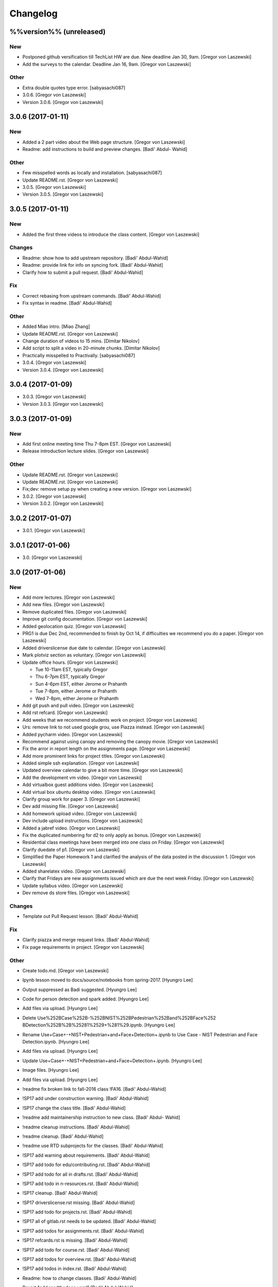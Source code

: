 Changelog
=========

%%version%% (unreleased)
------------------------

New
~~~

- Postponed github versification till TechList HW are due. New deadline
  Jan 30, 9am. [Gregor von Laszewski]

- Add the surveys to the calendar. Deadline Jan 16, 9am. [Gregor von
  Laszewski]

Other
~~~~~

- Extra double quotes type error. [sabyasachi087]

- 3.0.6. [Gregor von Laszewski]

- Version 3.0.6. [Gregor von Laszewski]

3.0.6 (2017-01-11)
------------------

New
~~~

- Added a 2 part video about the Web page structure. [Gregor von
  Laszewski]

- Readme: add instructions to build and preview changes. [Badi' Abdul-
  Wahid]

Other
~~~~~

- Few misspelled words as locally and installation. [sabyasachi087]

- Update README.rst. [Gregor von Laszewski]

- 3.0.5. [Gregor von Laszewski]

- Version 3.0.5. [Gregor von Laszewski]

3.0.5 (2017-01-11)
------------------

New
~~~

- Added the first three videos to introduce the class content. [Gregor
  von Laszewski]

Changes
~~~~~~~

- Readme: show how to add upstream repository. [Badi' Abdul-Wahid]

- Readme: provide link for info on syncing fork. [Badi' Abdul-Wahid]

- Clarify how to submit a pull request. [Badi' Abdul-Wahid]

Fix
~~~

- Correct rebasing from upstream commands. [Badi' Abdul-Wahid]

- Fix syntax in readme. [Badi' Abdul-Wahid]

Other
~~~~~

- Added Miao intro. [Miao Zhang]

- Update README.rst. [Gregor von Laszewski]

- Change duration of videos to 15 mins. [Dimitar Nikolov]

- Add script to split a video in 20-minute chunks. [Dimitar Nikolov]

- Practically misspelled to Practivally. [sabyasachi087]

- 3.0.4. [Gregor von Laszewski]

- Version 3.0.4. [Gregor von Laszewski]

3.0.4 (2017-01-09)
------------------

- 3.0.3. [Gregor von Laszewski]

- Version 3.0.3. [Gregor von Laszewski]

3.0.3 (2017-01-09)
------------------

New
~~~

- Add first online meeting time Thu 7-8pm EST. [Gregor von Laszewski]

- Release introduction lecture slides. [Gregor von Laszewski]

Other
~~~~~

- Update README.rst. [Gregor von Laszewski]

- Update README.rst. [Gregor von Laszewski]

- Fix;dev: remove setup py when creating a new version. [Gregor von
  Laszewski]

- 3.0.2. [Gregor von Laszewski]

- Version 3.0.2. [Gregor von Laszewski]

3.0.2 (2017-01-07)
------------------

- 3.0.1. [Gregor von Laszewski]

3.0.1 (2017-01-06)
------------------

- 3.0. [Gregor von Laszewski]

3.0 (2017-01-06)
----------------

New
~~~

- Add more lectures. [Gregor von Laszewski]

- Add new files. [Gregor von Laszewski]

- Remove duplicated files. [Gregor von Laszewski]

- Improve git config documentation. [Gregor von Laszewski]

- Added geolocation quiz. [Gregor von Laszewski]

- PRG1 is due Dec 2nd, recommended to finish by Oct 14, if difficulties
  we recommend you do a paper. [Gregor von Laszewski]

- Added driverslicense due date to calendar. [Gregor von Laszewski]

- Mark plotviz section as voluntary. [Gregor von Laszewski]

- Update office hours. [Gregor von Laszewski]

  * Tue 10-11am EST, typically Gregor
  * Thu 6-7pm EST, typically Gregor
  * Sun 4-6pm EST, either Jerome or Prahanth
  * Tue 7-8pm, either Jerome or Prahanth
  * Wed 7-8pm, either Jerome or Prahanth

- Add git push and pull video. [Gregor von Laszewski]

- Add rst refcard. [Gregor von Laszewski]

- Add weeks that we recommend students work on project. [Gregor von
  Laszewski]

- Urs: remove link to not used google grou, use Piazza instead. [Gregor
  von Laszewski]

- Added pycharm video. [Gregor von Laszewski]

- Recommend against using canopy and removing the canopy movie. [Gregor
  von Laszewski]

- Fix the arror in report length on the assignments page. [Gregor von
  Laszewski]

- Add more prominent links for project titles. [Gregor von Laszewski]

- Added simple ssh explanation. [Gregor von Laszewski]

- Updated overview calendar to give a bit more time. [Gregor von
  Laszewski]

- Add the development vm video. [Gregor von Laszewski]

- Add virtualbox guest additions video. [Gregor von Laszewski]

- Add virtual box ubuntu desktop video. [Gregor von Laszewski]

- Clarify group work for paper 3. [Gregor von Laszewski]

- Dev add missing file. [Gregor von Laszewski]

- Add homework upload video. [Gregor von Laszewski]

- Dev include upload instructions. [Gregor von Laszewski]

- Added a jabref video. [Gregor von Laszewski]

- Fix the duplicated numbering for d2 to only apply as bonus. [Gregor
  von Laszewski]

- Residential class meetings have been merged into one class on Friday.
  [Gregor von Laszewski]

- Clarify duedate of p1. [Gregor von Laszewski]

- Simplified the Paper Homework 1 and clarified the analysis of the data
  posted in the discussion 1. [Gregor von Laszewski]

- Added sharelatex video. [Gregor von Laszewski]

- Clarify that Fridays are new assignments issued which are due the next
  week Friday. [Gregor von Laszewski]

- Update syllabus video. [Gregor von Laszewski]

- Dev remove ds store files. [Gregor von Laszewski]

Changes
~~~~~~~

- Template out Pull Request lesson. [Badi' Abdul-Wahid]

Fix
~~~

- Clarify piazza and merge request links. [Badi' Abdul-Wahid]

- Fix page requirements in project. [Gregor von Laszewski]

Other
~~~~~

- Create todo.md. [Gregor von Laszewski]

- Ipynb lesson moved to docs/source/notebooks from spring-2017. [Hyungro
  Lee]

- Output suppressed as Badi suggested. [Hyungro Lee]


- Code for person detection and spark added. [Hyungro Lee]

- Add files via upload. [Hyungro Lee]

- Delete Use%252BCase%252B-%252BNIST%252BPedestrian%252Band%252BFace%252
  BDetection%252B%2B%25281%2529+%281%29.ipynb. [Hyungro Lee]

- Rename Use+Case+-+NIST+Pedestrian+and+Face+Detection+.ipynb to Use
  Case - NIST Pedestrian and Face Detection.ipynb. [Hyungro Lee]

- Add files via upload. [Hyungro Lee]

- Update Use+Case+-+NIST+Pedestrian+and+Face+Detection+.ipynb. [Hyungro
  Lee]

- Image files. [Hyungro Lee]

- Add files via upload. [Hyungro Lee]

- !readme fix broken link to fall-2016 class !FA16. [Badi' Abdul-Wahid]

- !SP17 add under construction warning. [Badi' Abdul-Wahid]

- !SP17 change the class title. [Badi' Abdul-Wahid]

- !readme add maintainership instruction to new class. [Badi' Abdul-
  Wahid]

- !readme cleanup instructions. [Badi' Abdul-Wahid]

- !readme cleanup. [Badi' Abdul-Wahid]

- !readme use RTD subprojects for the classes. [Badi' Abdul-Wahid]

- !SP17 add warning about requirements. [Badi' Abdul-Wahid]

- !SP17 add todo for edu/contributing.rst. [Badi' Abdul-Wahid]

- !SP17 add todo for all in drafts.rst. [Badi' Abdul-Wahid]

- !SP17 add todo in n-resources.rst. [Badi' Abdul-Wahid]

- !SP17 cleanup. [Badi' Abdul-Wahid]

- !SP17 driverslicense.rst missing. [Badi' Abdul-Wahid]

- !SP17 add todo for projects.rst. [Badi' Abdul-Wahid]

- !SP17 all of gitlab.rst needs to be updated. [Badi' Abdul-Wahid]

- !SP17 add todos for assignments.rst. [Badi' Abdul-Wahid]

- !SP17 refcards.rst is missing. [Badi' Abdul-Wahid]

- !SP17 add todo for course.rst. [Badi' Abdul-Wahid]

- !SP17 add todos for overview.rst. [Badi' Abdul-Wahid]

- !SP17 add todos in index.rst. [Badi' Abdul-Wahid]

- Readme: how to change classes. [Badi' Abdul-Wahid]

- Revert "add readthedocs.yaml" [Badi' Abdul-Wahid]

  This reverts commit f8107fe34929501ca3fa4095bd4a7ded7d7a3569.

- Add readthedocs.yaml. [Badi' Abdul-Wahid]

- !SP17 import full course from fall-2016. [Badi' Abdul-Wahid]

- !SP17 change theme to !readthedocs. [Badi' Abdul-Wahid]

- !SP17 ignore build directory. [Badi' Abdul-Wahid]

- !SP17 disable sphinx.ext.githubpages: failing on !readthedocs !github.
  [Badi' Abdul-Wahid]

- !SP17 add scaffold for spring-2017. [Badi' Abdul-Wahid]

- Ignore venv and .pyc. [Badi' Abdul-Wahid]

- Readme: move links section to bottom. [Badi' Abdul-Wahid]

- Add links to known external repositories. [Badi' Abdul-Wahid]

- Fix code formatting. [Badi' Abdul-Wahid]

- Instructions to import a respository as subtree. [Badi' Abdul-Wahid]

- Add classes to root README. [Badi' Abdul-Wahid]

- Don't source multiple cloud openrc files. [Badi' Abdul-Wahid]

- Add parts of Gregor's FAQ. [Badi' Abdul-Wahid]

- Add note about username in mongodb deployment. [Badi' Abdul-Wahid]

- Add faq regarding chameleon usage. [Badi' Abdul-Wahid]

- Delete unfilled FAQ sections. [Badi' Abdul-Wahid]

- Add to mongodb service section in faq. [Badi' Abdul-Wahid]

- Adjust faq toc depth. [Badi' Abdul-Wahid]

- Adjust faq heading. [Badi' Abdul-Wahid]

- Adjust heading for faq. [Badi' Abdul-Wahid]

- Faq: increase heading nesting. [Badi' Abdul-Wahid]

- Add faq to index. [Badi' Abdul-Wahid]

- Exclusive link to FAQs. [ksrivatsav]

  Exclusive link to the FAQs allows us to view FAQs in the side panel

- Faq: put ssh options before user@host. [Badi' Abdul-Wahid]

- Host key checking. [Hyungro Lee]

- Typo. [Hyungro Lee]

- Faq: typo fix: floating-ip-(attach -> associate) [Badi' Abdul-Wahid]

- Faq: fix table of contents. [Badi' Abdul-Wahid]

- Faq: reorder. [Badi' Abdul-Wahid]

- Faq: ssh should use the correct usernames. [Badi' Abdul-Wahid]

- Faq: cleanup. [Badi' Abdul-Wahid]

- Faq: whitespace. [Badi' Abdul-Wahid]

- Faq: add fugang's comments from the email thread. [Badi' Abdul-Wahid]

  1. DO NOT launch VM while attaching to both networks. Attach to the g491-net ONLY.
  2. If you VM has the IP in the form of 10.1.x.x, you can only access them by
     a> associating a floating IP to them and use the floating IP;
     b> from another VM in the same 10.1.x.x subnet.
  3. If you can ping your VM but cannot ssh into it, try hard-reboot.

- Faq: "do" before "don't" [Badi' Abdul-Wahid]

- Faq: fill out out to submit questions. [Badi' Abdul-Wahid]

- Faq: fix adornments on question stubs. [Badi' Abdul-Wahid]

- Faq: add a couple question stubs. [Badi' Abdul-Wahid]

- Faq: add link to mongodb service file in hw repo. [Badi' Abdul-Wahid]

- Ignore build directory. [Badi' Abdul-Wahid]

- Add frozen requirements file. [Badi' Abdul-Wahid]

- Add general pip requirements file. [Badi' Abdul-Wahid]

- Faq: fix vm name. [Badi' Abdul-Wahid]

- Faq: tighten spacing. [Badi' Abdul-Wahid]

- Faq: remove vm accessibility as superceded by ssh. [Badi' Abdul-Wahid]

- Faq: fill out ssh into vm question. [Badi' Abdul-Wahid]

- Faq: fill out authorized_keys question. [Badi' Abdul-Wahid]

- Faq: fill mongodb question. [Badi' Abdul-Wahid]

- Add toc. [Badi' Abdul-Wahid]

- Change faqs into headings so they can be linked. [Badi' Abdul-Wahid]

- Add heading for mongodb deployment failure. [Badi' Abdul-Wahid]

- Add .authorized_key modification heading. [Badi' Abdul-Wahid]

- Hide faq until ready. [Badi' Abdul-Wahid]

- Include faq. [Badi' Abdul-Wahid]

- Add faq template. [Badi' Abdul-Wahid]

- Mongodb value set. [Hyungro Lee]

- Update hw5.rst. [Hyungro Lee]

- Update iugit.rst. [Hyungro Lee]

- Update iugit.rst. [Hyungro Lee]

- Https for iu git. [Hyungro Lee]

- Update hw5.rst. [Hyungro Lee]

- Update projects.rst. [Hyungro Lee]

- Locate a service file. [Hyungro Lee]

- Updates on the wrong filename in hw5. [Hyungro Lee]

- Nist fingerprint example. [Hyungro Lee]

- Minor. [Hyungro Lee]

- Minor. [Hyungro Lee]

- Index includes hw5. [Hyungro Lee]

- Hw4 is proposal, hw5 is accurate. [Hyungro Lee]

- Writing ansible on windows. [Hyungro Lee]

- Ansible best practices. [Hyungro Lee]

- Ansible best practices. [Hyungro Lee]

- Minor. [Hyungro Lee]

- Minor. [Hyungro Lee]

- Minor. [Hyungro Lee]

- Updates on pulling. [Hyungro Lee]

- Grading guidelines hw4. [Hyungro Lee]

- Images zk. [Hyungro Lee]

- Images for yarn lesson. [Hyungro Lee]

- Yarn & zk. [Hyungro Lee]

- Challenge. [Hyungro Lee]

- Hw4.rst. [Hyungro Lee]

- Ansible_roles. [Hyungro Lee]

- Double quote. [Hyungro Lee]

- Update projects.rst. [Hyungro Lee]

- Update ansible-roles.rst. [Hyungro Lee]

- Update ansible-roles.rst. [Hyungro Lee]

- Update projects.rst. [Hyungro Lee]

- Adds ansible role instructions. [Badi' Abdul-Wahid]

- Cm removed. [Hyungro Lee]

- Cm removed. [Hyungro Lee]

- Updated. [Hyungro Lee]

- Mongodb cluster. [Hyungro Lee]

- Word count. [Hyungro Lee]

- Hadoop cluster. [Hyungro Lee]

- Rename repo. [Hyungro Lee]

- Badi's comment. [Hyungro Lee]

- Update. [Hyungro Lee]

- Hbase in news section. [Hyungro Lee]

- Hbase supported. [Hyungro Lee]

- Heading. [Hyungro Lee]

- Updates on list of possible projects. [Hyungro Lee]

- Useful links for projects. [Hyungro Lee]

- Software layers. [Hyungro Lee]

- Updates based on the discussion session. [Hyungro Lee]

- Minor. [Hyungro Lee]

- Project layers. [Hyungro Lee]

- Minor. [Hyungro Lee]

- Name change big-data-stack. [Hyungro Lee]

- Resource support 12 m1.medium = 480gb local disk. [Hyungro Lee]

- Minor. [Hyungro Lee]

- Minor. [Hyungro Lee]

- Minor. [Hyungro Lee]

- Minor. [Hyungro Lee]

- Some bench and others added. [Hyungro Lee]

- List of projects from last year. [Hyungro Lee]

- Minor. [Hyungro Lee]

- 2016 list. [Hyungro Lee]

- Minor. [Hyungro Lee]

- Minor. [Hyungro Lee]

- List of project fall 2015. [Hyungro Lee]

- Minor. [Hyungro Lee]

- Minor. [Hyungro Lee]

- Minor. [Hyungro Lee]

- 2015 sp list of tech. [Hyungro Lee]

- Fix csv. [Hyungro Lee]

- Minor. [Hyungro Lee]

- Minor. [Hyungro Lee]

- Minor. [Hyungro Lee]

- Minor. [Hyungro Lee]

- Ansible-hadoop-stacks. [Hyungro Lee]

- Minor. [Hyungro Lee]

- Renaming. [Hyungro Lee]

- Ansible-hadoop-stacks. [Hyungro Lee]

- List of project 2015 spring. [Hyungro Lee]

- List of tech 2015sp. [Hyungro Lee]

- List of dataset 2015sp. [Hyungro Lee]

- Hpc-abds added. [Hyungro Lee]

- List of tech 2015 fal. [Hyungro Lee]

- Updated list of projects 2015 fall. [Hyungro Lee]

- Updated list 2015 fall. [Hyungro Lee]

- List of datasets 2015 fall. [Hyungro Lee]

- List of dataset 2015fa. [Hyungro Lee]

- In progress list of 2015. [Hyungro Lee]

- Guideline. [Hyungro Lee]

- Csv-table test. [Hyungro Lee]

- Rewriting. [Hyungro Lee]

- More description in projects. [Hyungro Lee]

- Project guidelines. [Hyungro Lee]

- Minor updates on image names. [Hyungro Lee]

- Saltstack. [Hyungro Lee]

- Fix instruction. [Hyungro Lee]

- Juju. [Hyungro Lee]

- Openstack heat. [Hyungro Lee]

- Minor. [Hyungro Lee]

- Chef. [Hyungro Lee]

- Puppet. [Hyungro Lee]

- Saltstack. [Hyungro Lee]

- Ansible lessons. [Hyungro Lee]

- Update hw3.rst. [Hyungro Lee]

- Warning for where test program runs. [Hyungro Lee]

- Update hw3.rst. [Hyungro Lee]

- Update hw3.rst. [Hyungro Lee]

- Update iugit.rst. [Hyungro Lee]

- Update hw3.rst. [Hyungro Lee]

- Fix BDOSSP address. [Hyungro Lee]

- Minor. [Hyungro Lee]

- Minor. [Hyungro Lee]

- Github registration - first task. [Hyungro Lee]

- Update about iu github. [Hyungro Lee]

- Description setup.sh and virtualenv. [Hyungro Lee]

- Hw3. [Hyungro Lee]

- Python lesson. [Hyungro Lee]

- Working on hw3. [Hyungro Lee]

- Git for assign. [Hyungro Lee]

- Git for projects. [Hyungro Lee]

- Aws, azure. [Hyungro Lee]

- No next page in horizon page. [Hyungro Lee]

- Minor. [Hyungro Lee]

- Minor. [Hyungro Lee]

- Horizon. [Hyungro Lee]

- Updated openstack with kilo version. [Hyungro Lee]

- Openstack lessons in week 3. [Hyungro Lee]

- Introduction to cloud computing. [Hyungro Lee]

- Hw3 is in progress. [Hyungro Lee]

- Update quickstart_openstack.rst. [Hyungro Lee]

- Additional lesson in week 3 for openstack first time user on
  futuresystems. [Hyungro Lee]

- Update hw2.rst. [Hyungro Lee]

- Update hw2.rst. [Hyungro Lee]

- Update hw2.rst. [Hyungro Lee]

- Update hw2.rst. [Hyungro Lee]

- Github username. [Hyungro Lee]

- Minor. [Hyungro Lee]

- Minor. [Hyungro Lee]

- Minor. [Hyungro Lee]

- Minor. [Hyungro Lee]

- Minor. [Hyungro Lee]

- Minor. [Hyungro Lee]

- Minorush. [Hyungro Lee]

- Minor. [Hyungro Lee]

- Minor. [Hyungro Lee]

- Hw2. [Hyungro Lee]

- Minor. [Hyungro Lee]

- Minor. [Hyungro Lee]

- Hw2 and fix others. [Hyungro Lee]

- Add missing images. [Hyungro Lee]

- Hide missing lessons. [Hyungro Lee]

- Linux lessons. [Hyungro Lee]

- Cheat sheet. [Hyungro Lee]

- Minor. [Hyungro Lee]

- Images. [Hyungro Lee]

- Linux basics. [Hyungro Lee]

- Minor update on account lesson. [Hyungro Lee]

- Futuresystems use. [Hyungro Lee]

- Minor update on account lesson. [Hyungro Lee]

- Minor update on account lesson. [Hyungro Lee]

- Add missing lessons. [Hyungro Lee]

- Links fixed. [Hyungro Lee]

- Ssh updated. [Hyungro Lee]

- Ssh. [Hyungro Lee]

- Removing shell access from list. [Hyungro Lee]

- Advancedssh. [Hyungro Lee]

- Advancedssh. [Hyungro Lee]

- Minor. [Hyungro Lee]

- Termination of aws instance. [Hyungro Lee]

- Minor. [Hyungro Lee]

- Links fixed. [Hyungro Lee]

- Rtd css. [Hyungro Lee]

- Rtd css. [Hyungro Lee]

- Rtd css. [Hyungro Lee]

- Rtd css. [Hyungro Lee]

- Updated. [Hyungro Lee]

- Fix weekly planush. [Hyungro Lee]

- Fix weekly plan. [Hyungro Lee]

- Fix weekly plan. [Hyungro Lee]

- Restore to default rtd theme. [Hyungro Lee]

- Test. [Hyungro Lee]

- Rtd theme. [Hyungro Lee]

- Rtd theme. [Hyungro Lee]

- Rtd theme. [Hyungro Lee]

- Rtd theme. [Hyungro Lee]

- Rtd theme. [Hyungro Lee]

- Rtd theme. [Hyungro Lee]

- Rtd theme. [Hyungro Lee]

- Testing css. [Hyungro Lee]

- Testing css. [Hyungro Lee]

- Fix width issue. [Hyungro Lee]

- Css template for 100% width in web pages. [Hyungro Lee]

- Weekly plan. [Hyungro Lee]

- Index is in progress. [Hyungro Lee]

- Initial commit. [cglmoocs]

- Fixing Broken Links. [Prashanth]

- Fixing broken file links. [Prashanth]

- Changing Broken File links. [Prashanth]

- Ne:usr: add python learning to the calendar, which already has been
  announced. [Gregor von Laszewski]


- Migrating nist to project page. [Hyungro Lee]

- Initial commit for nist project. [Hyungro Lee]

- Slides to heath informatics. [Jerome Mitchell]

- Instructions to gitlab.rst. [Jerome Mitchell]

- Instructions to gitlab.rst. [Jerome Mitchell]

- Instructions to gitlab.rst. [Jerome Mitchell]

- Instructions to gitlab.rst. [Jerome Mitchell]

- Instructions to gitlab.rst. [Jerome Mitchell]

- Instructions to gitlab.rst. [Jerome Mitchell]

- Instructions to gitlab.rst. [Jerome Mitchell]

- Classes added to python_intro. [Jerome Mitchell]

- Discussion-list update. [Jerome Mitchell]

- Fixing links. [Prashanth]

- Fixing Links and updating contents. [Prashanth]

- Python clean-up. [Jerome Mitchell]

- Python clean-up. [Jerome Mitchell]

- Python clean-up. [Jerome Mitchell]

- Python clean-up. [Jerome Mitchell]

- Python clean-up. [Jerome Mitchell]

- Python clean-up. [Jerome Mitchell]

- Python clean-up. [Jerome Mitchell]

- Fixing Broken Links and Indentations. [Prashanth]

- Updating Duplicate content. [Prashanth]

- Adding .py files. [Jerome Mitchell]

- Adding .py files. [Jerome Mitchell]

- Adding .py files. [Jerome Mitchell]

- Adding .py files. [Jerome Mitchell]

- Adding files to courses. [Jerome Mitchell]

- Adding files to courses. [Jerome Mitchell]

- Adding files to courses. [Jerome Mitchell]

- Adding files to courses. [Jerome Mitchell]

- Adding files to courses. [Jerome Mitchell]

- Adding files to courses. [Jerome Mitchell]

- Adding files to courses. [Jerome Mitchell]

- Removing duplicate content from Section-3,4. [Prashanth]

- Removing duplicate content from Section-2. [Prashanth]

- Adding files to courses. [Jerome Mitchell]

- Adding files to courses. [Jerome Mitchell]

- Adding files to courses. [Jerome Mitchell]

- Adding files to courses. [Jerome Mitchell]

- Adding files to courses. [Jerome Mitchell]

- Python files. [Jerome Mitchell]

- Python files. [Jerome Mitchell]

- Python files. [Jerome Mitchell]

- Python files. [Jerome Mitchell]

- Python files. [Jerome Mitchell]

- Changing project.rst tables. [Prashanth]

- Adding Project.rst. [Prashanth]

- Adding New Content. [Prashanth]

- Intro to programming. [Jerome Mitchell]

- Intro to programming. [Jerome Mitchell]

- Adding Sections for Cloudmesh Client. [Prashanth]

- Adding Sections for Cloudmesh Client. [Prashanth]

- Intro to programming. [Jerome Mitchell]

- Intro to programming. [Jerome Mitchell]

- Intro to programming. [Jerome Mitchell]

- Intro to programming. [Jerome Mitchell]

- Intro to programming. [Jerome Mitchell]

- Intro to programming. [Jerome Mitchell]

- Intro to programming. [Jerome Mitchell]

- Intro to programming. [Jerome Mitchell]

- Intro to programming. [Jerome Mitchell]

- Intro to programming. [Jerome Mitchell]

- Intro to programming. [Jerome Mitchell]

- Intro to programming. [Jerome Mitchell]

- Intro to programming. [Jerome Mitchell]

- Intro to programming. [Jerome Mitchell]

- Intro to programming. [Jerome Mitchell]

- Intro to programming. [Jerome Mitchell]

- Intro to programming. [Jerome Mitchell]

- Intro to programming. [Jerome Mitchell]

- Intro to programming. [Jerome Mitchell]

- Intro to programming. [Jerome Mitchell]

- Intro to programming. [Jerome Mitchell]

- Intro to programming. [Jerome Mitchell]

- Intro to programming. [Jerome Mitchell]

- Intro to programming. [Jerome Mitchell]

- Intro to programming. [Jerome Mitchell]

- Intro to programming. [Jerome Mitchell]

- Intro to programming. [Jerome Mitchell]

- Intro to programming. [Jerome Mitchell]

- Intro to programming. [Jerome Mitchell]

- Intro to programming. [Jerome Mitchell]

- Intro to programming. [Jerome Mitchell]

- Intro to python. [Jerome Mitchell]

- Intro to python. [Jerome Mitchell]

- Intro to python. [Jerome Mitchell]

- Section numbers updated, discussion for project added. [Hyungro Lee]

- Intro to python. [Jerome Mitchell]

- Chameleon. [Hyungro Lee]

- Intro to python. [Jerome Mitchell]

- Intro to python. [Jerome Mitchell]

- Intro to python. [Jerome Mitchell]

- Intro to python. [Jerome Mitchell]

- Mitchell picture. [Jerome Mitchell]

- Mitchell picture. [Jerome Mitchell]

- Mitchell picture. [Jerome Mitchell]

- Mitchell bio. [Jerome Mitchell]

- Mitchell bio. [Jerome Mitchell]

- Info course schedule info. [Jerome Mitchell]

- Info course schedule info. [Jerome Mitchell]

- Info course schedule info. [Jerome Mitchell]

- Info course schedule info. [Jerome Mitchell]

- Info course schedule info. [Jerome Mitchell]

- Info course schedule info. [Jerome Mitchell]

- Info course schedule info. [Jerome Mitchell]

- Info course schedule info. [Jerome Mitchell]

- Updating Calendar and My Bio. [Prashanth]

- Updating my Bio. [Prashanth]

- Info python installation. [Jerome Mitchell]

- Changed to local file -- course info table. [Jerome Mitchell]

- Changed to local file -- course info table. [Jerome Mitchell]

- Changed to local file -- course info table. [Jerome Mitchell]

- Changed to local file -- course info table. [Jerome Mitchell]

- Paper length guidelines. [Hyungro Lee]

- Changed to local file -- course info table. [Jerome Mitchell]

- Changed to local file -- course info table. [Jerome Mitchell]

- Changed to local file -- course info table. [Jerome Mitchell]

- Changed to local file -- course info table. [Jerome Mitchell]

- Changed to local file -- course info table. [Jerome Mitchell]

- Openstack futuresystems. [Hyungro Lee]

- Changed to local file -- course info table. [Jerome Mitchell]

- Changing My Last Name. [Prashanth]

- Changed to local file -- inital table. [Jerome Mitchell]

- Update README.rst. [Gregor von Laszewski]

- Fix link to readthedocs. [Badi' Abdul-Wahid]

- Revert "hello world" [Badi' Abdul-Wahid]

  This reverts commit 97e597d067f3db5f12e045992ae0581396a68963.

- Fix link to readthedocs. [Badi' Abdul-Wahid]

- Update readme. [Badi' Abdul-Wahid]

- Hello world. [Badi' Abdul-Wahid]

- Run sphinx-quickstart. [Badi' Abdul-Wahid]

- Ignore venv dir. [Badi' Abdul-Wahid]

- Update readme. [Badi' Abdul-Wahid]

- Add license. [Gregor von Laszewski]

- Add changelog. [Gregor von Laszewski]

- Add README. [Gregor von Laszewski]

- Add root readme. [Badi' Abdul-Wahid]


